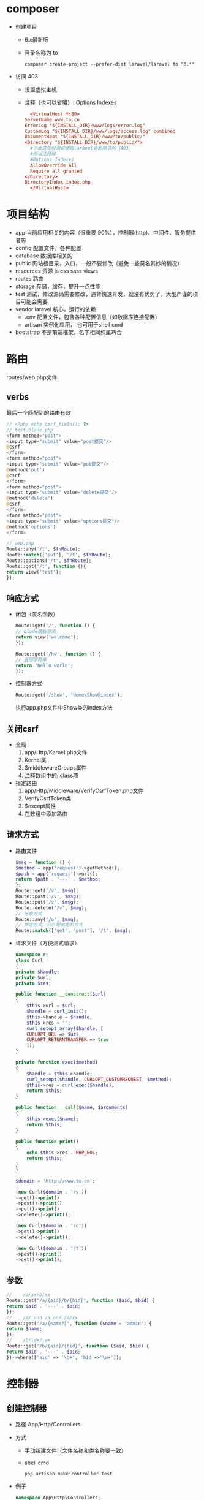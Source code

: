 * composer
  - 创建项目
    - 6.x最新版
    - 目录名称为 to
    #+BEGIN_SRC shell
      composer create-project --prefer-dist laravel/laravel to "6.*"
    #+END_SRC
  - 访问 403
    - 设置虚拟主机
    - 注释（也可以省略）: Options Indexes
    #+BEGIN_SRC conf
      <VirtualHost *:80>
	ServerName www.to.cn
	ErrorLog "${INSTALL_DIR}/www/logs/error.log"
	CustomLog "${INSTALL_DIR}/www/logs/access.log" combined
	DocumentRoot "${INSTALL_DIR}/www/to/public/"
	<Directory "${INSTALL_DIR}/www/to/public/">
	  #下面这句经测试使用laravel会影响访问（403）
	  #所以注释掉
	  #Options Indexes
	  AllowOverride All
	  Require all granted
	</Directory>
	DirectoryIndex index.php
      </VirtualHost>
    #+END_SRC


* 项目结构
  - app
   当前应用相关的内容（很重要 90%），控制器(http)、中间件、服务提供者等
  - config
    配置文件，各种配置
  - database
    数据库相关的
  - public
    网站根目录，入口，一般不要修改（避免一些莫名其妙的情况）
  - resources
    资源 js css sass views
  - routes
    路由
  - storage
    存储，缓存，提升一点性能
  - test
    测试，修改源码需要修改，违背快速开发，就没有优势了，大型严谨的项目可能会需要
  - vendor
    laravel 核心，运行的依赖
    - .env
      配置文件，包含各种配置信息（如数据库连接配置）
    - artisan
      实例化应用， 也可用于shell cmd
  - bootstrap
    不是前端框架，名字相同纯属巧合

* 路由
  routes/web.php文件
** verbs
   最后一个匹配到的路由有效
   #+BEGIN_SRC php
     // <?php echo csrf_field(); ?>
     // test.blade.php
     <form method="post">
	 <input type="submit" value="post提交"/>
	 @csrf
     </form>
     <form method="post">
	 <input type="submit" value="put提交"/>
	 @method('put')
	 @csrf
     </form>
     <form method="post">
	 <input type="submit" value="delete提交"/>
	 @method('delete')
	 @csrf
     </form>
     <form method="post">
	 <input type="submit" value="options提交"/>
	 @method('options')
     </form>

     // web.php
     Route::any('/t', $fnRoute);
     Route::match(['put'], '/t', $fnRoute);
     Route::options('/t', $fnRoute);
     Route::get('/t', function (){
	 return view('test');
     });
   #+END_SRC
** 响应方式
   - 闭包（匿名函数）
     #+BEGIN_SRC php
       Route::get('/', function () {
	   // blade模板渲染
	   return view('welcome');
       });

       Route::get('/hw', function () {
	   // 返回字符串
	   return 'hello world';
       });
     #+END_SRC
   - 控制器方式
     #+BEGIN_SRC php
       Route::get('/show', 'Home\Show@index');
     #+END_SRC
     执行app\Http\Controllers\Home\Show.php文件中Show类的index方法
** 关闭csrf
   - 全局
     1. app/Http/Kernel.php文件
     2. Kernel类
     3. $middlewareGroups属性
     4. 注释数组中的\App\Http\Middleware\VerifyCsrfToken::class项
   - 指定路由
     1. app/Http/Middleware/VerifyCsrfToken.php文件
     2. VerifyCsrfToken类
     3. $except属性
     4. 在数组中添加路由

** 请求方式
   - 路由文件
     #+BEGIN_SRC php
       $msg = function () {
	   $method = app('request')->getMethod();
	   $path = app('request')->url();
	   return $path . '---' . $method;
       };
       Route::get('/v', $msg);
       Route::post('/v', $msg);
       Route::put('/v', $msg);
       Route::delete('/v', $msg);
       // 任意方式
       Route::any('/o', $msg);
       // 指定方式，只匹配给定的方式
       Route::match(['get', 'post'], '/t', $msg);
     #+END_SRC
   - 请求文件（方便测式请求）
     #+BEGIN_SRC php
       namespace r;
       class Curl
       {
	   private $handle;
	   private $url;
	   private $res;

	   public function __construct($url)
	   {
	       $this->url = $url;
	       $handle = curl_init();
	       $this->handle = $handle;
	       $this->res = '';
	       curl_setopt_array($handle, [
		   CURLOPT_URL => $url,
		   CURLOPT_RETURNTRANSFER => true
	       ]);
	   }

	   private function exec($method)
	   {
	       $handle = $this->handle;
	       curl_setopt($handle, CURLOPT_CUSTOMREQUEST, $method);
	       $this->res = curl_exec($handle);
	       return $this;
	   }

	   public function __call($name, $arguments)
	   {
	       $this->exec($name);
	       return $this;
	   }

	   public function print()
	   {
	       echo $this->res . PHP_EOL;
	       return $this;
	   }
       }

       $domain = 'http://www.to.cn';

       (new Curl($domain . '/v'))
	   ->get()->print()
	   ->post()->print()
	   ->put()->print()
	   ->delete()->print();

       (new Curl($domain . '/o'))
	   ->get()->print()
	   ->delete()->print();

       (new Curl($domain . '/t'))
	   ->post()->print()
	   ->get()->print();
     #+END_SRC
** 参数
   #+BEGIN_SRC php
     //    /a/xx/b/xx
     Route::get('/a/{aid}/b/{bid}', function ($aid, $bid) {
	 return $aid . '---' . $bid;
     });
     //    /a/ and /a and /a/xx
     Route::get('/a/{name?}', function ($name = 'admin') {
	 return $name;
     });
     //    /b/\d+/\w+
     Route::get('/b/{aid}/{bid}', function ($aid, $bid) {
	 return $aid . '---' . $bid;
     })->where(['aid' => '\d+', 'bid'=>'\w+']);
   #+END_SRC
* 控制器
** 创建控制器
   - 路径
     App/Http/Controllers
   - 方式
     - 手动新建文件（文件名称和类名称要一致）
     - shell cmd
       #+BEGIN_SRC shell
	 php artisan make:controller Test
       #+END_SRC
   - 例子
     #+BEGIN_SRC php
       namespace App\Http\Controllers;

       use Illuminate\Http\Request;
       use App\Models\T1;
       class Test extends Controller
       {
	   public function index(T1 $db)
	   {
	       print_r($db->gg());
	   }
       }
     #+END_SRC

* 模型
** 创建模型  
   - 路径
     App/Models
   - 方式
     - 手动新建文件（文件名称和类名称要一致）
     - shell cmd
       模型名称包含路径
       #+BEGIN_SRC shell
	 php artisan make:model Models/T
       #+END_SRC
   - 例子
     #+BEGIN_SRC php
       namespace App\Models;

       use Illuminate\Database\Eloquent\Model;

       class T1 extends Model
       {
	   protected $table = 't1';
	   protected $primaryKey = 'id';

	   public function gg()
	   {
	       return $this->get()->toArray();
	   }
       }
     #+END_SRC
